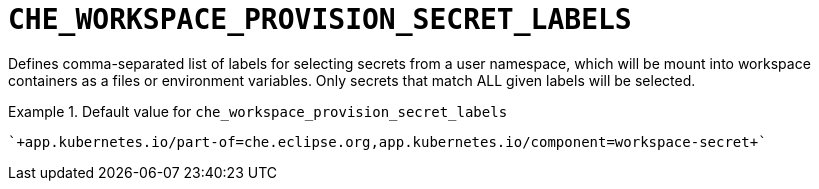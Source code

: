 [id="che_workspace_provision_secret_labels_{context}"]
= `+CHE_WORKSPACE_PROVISION_SECRET_LABELS+`

Defines comma-separated list of labels for selecting secrets from a user namespace, which will be mount into workspace containers as a files or environment variables. Only secrets that match ALL given labels will be selected.


.Default value for `+che_workspace_provision_secret_labels+`
====
----
`+app.kubernetes.io/part-of=che.eclipse.org,app.kubernetes.io/component=workspace-secret+`
----
====

